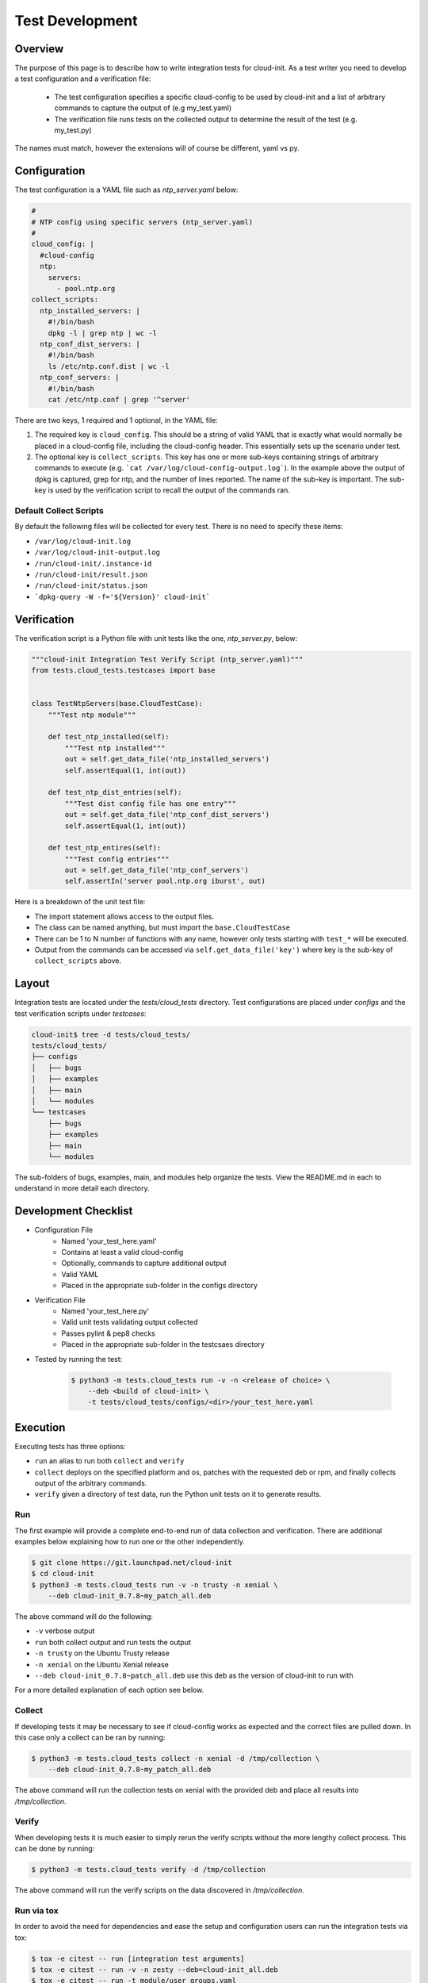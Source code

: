 ****************
Test Development
****************


Overview
========

The purpose of this page is to describe how to write integration tests for
cloud-init. As a test writer you need to develop a test configuration and
a verification file:

 * The test configuration specifies a specific cloud-config to be used by
   cloud-init and a list of arbitrary commands to capture the output of
   (e.g my_test.yaml)

 * The verification file runs tests on the collected output to determine
   the result of the test (e.g. my_test.py)

The names must match, however the extensions will of course be different,
yaml vs py.

Configuration
=============

The test configuration is a YAML file such as *ntp_server.yaml* below:

.. code-block:: yaml

    #
    # NTP config using specific servers (ntp_server.yaml)
    #
    cloud_config: |
      #cloud-config
      ntp:
        servers:
          - pool.ntp.org
    collect_scripts:
      ntp_installed_servers: |
        #!/bin/bash
        dpkg -l | grep ntp | wc -l
      ntp_conf_dist_servers: |
        #!/bin/bash
        ls /etc/ntp.conf.dist | wc -l
      ntp_conf_servers: |
        #!/bin/bash
        cat /etc/ntp.conf | grep '^server'


There are two keys, 1 required and 1 optional, in the YAML file:

1. The required key is ``cloud_config``. This should be a string of valid
   YAML that is exactly what would normally be placed in a cloud-config file,
   including the cloud-config header. This essentially sets up the scenario
   under test.

2. The optional key is ``collect_scripts``. This key has one or more
   sub-keys containing strings of arbitrary commands to execute (e.g.
   ```cat /var/log/cloud-config-output.log```). In the example above the
   output of dpkg is captured, grep for ntp, and the number of lines
   reported. The name of the sub-key is important. The sub-key is used by
   the verification script to recall the output of the commands ran.

Default Collect Scripts
-----------------------

By default the following files will be collected for every test. There is
no need to specify these items:

* ``/var/log/cloud-init.log``
* ``/var/log/cloud-init-output.log``
* ``/run/cloud-init/.instance-id``
* ``/run/cloud-init/result.json``
* ``/run/cloud-init/status.json``
* ```dpkg-query -W -f='${Version}' cloud-init```

Verification
============

The verification script is a Python file with unit tests like the one,
`ntp_server.py`, below:

.. code-block:: python

    """cloud-init Integration Test Verify Script (ntp_server.yaml)"""
    from tests.cloud_tests.testcases import base


    class TestNtpServers(base.CloudTestCase):
        """Test ntp module"""

        def test_ntp_installed(self):
            """Test ntp installed"""
            out = self.get_data_file('ntp_installed_servers')
            self.assertEqual(1, int(out))

        def test_ntp_dist_entries(self):
            """Test dist config file has one entry"""
            out = self.get_data_file('ntp_conf_dist_servers')
            self.assertEqual(1, int(out))

        def test_ntp_entires(self):
            """Test config entries"""
            out = self.get_data_file('ntp_conf_servers')
            self.assertIn('server pool.ntp.org iburst', out)


Here is a breakdown of the unit test file:

* The import statement allows access to the output files.

* The class can be named anything, but must import the ``base.CloudTestCase``

* There can be 1 to N number of functions with any name, however only
  tests starting with ``test_*`` will be executed.

* Output from the commands can be accessed via
  ``self.get_data_file('key')`` where key is the sub-key of
  ``collect_scripts`` above.

Layout
======

Integration tests are located under the `tests/cloud_tests` directory.
Test configurations are placed under `configs` and the test verification
scripts under `testcases`:

.. code-block:: bash

    cloud-init$ tree -d tests/cloud_tests/
    tests/cloud_tests/
    ├── configs
    │   ├── bugs
    │   ├── examples
    │   ├── main
    │   └── modules
    └── testcases
        ├── bugs
        ├── examples
        ├── main
        └── modules

The sub-folders of bugs, examples, main, and modules help organize the
tests. View the README.md in each to understand in more detail each
directory.


Development Checklist
=====================

* Configuration File
    * Named 'your_test_here.yaml'
    * Contains at least a valid cloud-config
    * Optionally, commands to capture additional output
    * Valid YAML
    * Placed in the appropriate sub-folder in the configs directory
* Verification File
    * Named 'your_test_here.py'
    * Valid unit tests validating output collected
    * Passes pylint & pep8 checks
    * Placed in the appropriate sub-folder in the testcsaes directory
* Tested by running the test: 

   .. code-block:: bash

       $ python3 -m tests.cloud_tests run -v -n <release of choice> \
           --deb <build of cloud-init> \
           -t tests/cloud_tests/configs/<dir>/your_test_here.yaml


Execution
=========

Executing tests has three options:

* ``run`` an alias to run both ``collect`` and ``verify``

* ``collect`` deploys on the specified platform and os, patches with the
  requested deb or rpm, and finally collects output of the arbitrary
  commands.

* ``verify`` given a directory of test data, run the Python unit tests on
  it to generate results.

Run
---
The first example will provide a complete end-to-end run of data
collection and verification. There are additional examples below
explaining how to run one or the other independently.

.. code-block:: bash

    $ git clone https://git.launchpad.net/cloud-init
    $ cd cloud-init
    $ python3 -m tests.cloud_tests run -v -n trusty -n xenial \
        --deb cloud-init_0.7.8~my_patch_all.deb

The above command will do the following:

* ``-v`` verbose output

* ``run`` both collect output and run tests the output

* ``-n trusty`` on the Ubuntu Trusty release

* ``-n xenial`` on the Ubuntu Xenial release

* ``--deb cloud-init_0.7.8~patch_all.deb`` use this deb as the version of
  cloud-init to run with

For a more detailed explanation of each option see below.

Collect
-------

If developing tests it may be necessary to see if cloud-config works as
expected and the correct files are pulled down. In this case only a
collect can be ran by running:

.. code-block:: bash

    $ python3 -m tests.cloud_tests collect -n xenial -d /tmp/collection \
        --deb cloud-init_0.7.8~my_patch_all.deb 

The above command will run the collection tests on xenial with the
provided deb and place all results into `/tmp/collection`.

Verify
------

When developing tests it is much easier to simply rerun the verify scripts
without the more lengthy collect process. This can be done by running:

.. code-block:: bash

    $ python3 -m tests.cloud_tests verify -d /tmp/collection

The above command will run the verify scripts on the data discovered in
`/tmp/collection`.

Run via tox
-----------
In order to avoid the need for dependencies and ease the setup and
configuration users can run the integration tests via tox:

.. code-block:: bash

    $ tox -e citest -- run [integration test arguments]
    $ tox -e citest -- run -v -n zesty --deb=cloud-init_all.deb
    $ tox -e citest -- run -t module/user_groups.yaml

Users need to invoke the citest enviornment and then pass any additional
arguments.


Architecture
============

The following outlines the process flow during a complete end-to-end LXD-backed test.

1. Configuration
    * The back end and specific OS releases are verified as supported
    * The test or tests that need to be run are determined either by directory or by individual yaml

2. Image Creation
    * Acquire the daily LXD image
    * Install the specified cloud-init package
    * Clean the image so that it does not appear to have been booted
    * A snapshot of the image is created and reused by all tests

3. Configuration
    * For each test, the cloud-config is injected into a copy of the
      snapshot and booted
    * The framework waits for ``/var/lib/cloud/instance/boot-finished``
      (up to 120 seconds)
    * All default commands are ran and output collected
    * Any commands the user specified are executed and output collected

4. Verification
    * The default commands are checked for any failures, errors, and
      warnings to validate basic functionality of cloud-init completed
      successfully
    * The user generated unit tests are then ran validating against the
      collected output

5. Results
    * If any failures were detected the test suite returns a failure



